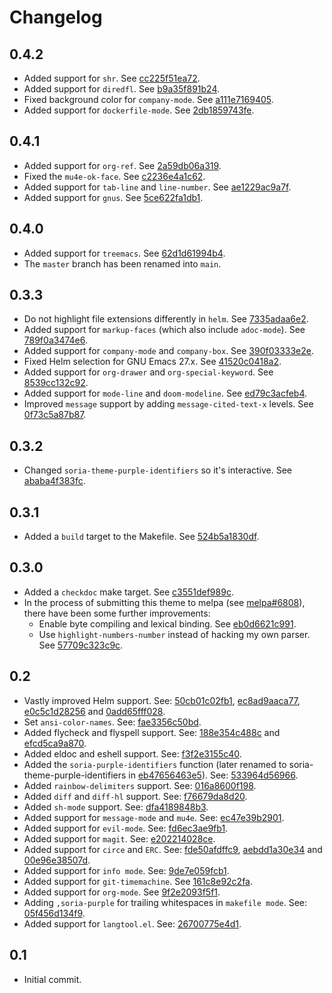 #+STARTUP:showall

* Changelog

** 0.4.2

- Added support for =shr=. See [[https://github.com/mssola/soria/commit/cc225f51ea724d8767f97249d8c6b3fc5182d331][cc225f51ea72]].
- Added support for =diredfl=. See [[https://github.com/mssola/soria/commit/b9a35f891b24380ce57d1468463ffe71e2738204][b9a35f891b24]].
- Fixed background color for =company-mode=. See [[https://github.com/mssola/soria/commit/a111e7169405778d95f7a1e61a7d197ca1217edf][a111e7169405]].
- Added support for =dockerfile-mode=. See [[https://github.com/mssola/soria/commit/2db1859743fe9fc58eab4e6f6c1e37825ad7b69c][2db1859743fe]].

** 0.4.1

- Added support for =org-ref=. See [[https://github.com/mssola/soria/commit/2a59db06a319500fcb0671f1545433b16309d00a][2a59db06a319]].
- Fixed the =mu4e-ok-face=. See [[https://github.com/mssola/soria/commit/c2236e4a1c6261137e6fde01947075652027f378][c2236e4a1c62]].
- Added support for =tab-line= and =line-number=. See [[https://github.com/mssola/soria/commit/ae1229ac9a7f86fe0ec713f70e64b9cfdec592e3][ae1229ac9a7f]].
- Added support for =gnus=. See [[https://github.com/mssola/soria/commit/5ce622fa1db112ec972c1e74296917e43f2ad151][5ce622fa1db1]].

** 0.4.0

- Added support for =treemacs=. See [[https://github.com/mssola/soria/commit/62d1d61994b4889f8fff16978b7dfa1a047f6832][62d1d61994b4]].
- The =master= branch has been renamed into =main=.

** 0.3.3

- Do not highlight file extensions differently in =helm=. See [[https://github.com/mssola/soria/commit/7335adaa6e23d8aa10d2ca68e9ce2ac7fee8664c][7335adaa6e2]].
- Added support for =markup-faces= (which also include =adoc-mode=). See [[https://github.com/mssola/soria/commit/789f0a3474e6ad6c11e07f2c61d5994b2375bdba][789f0a3474e6]].
- Added support for =company-mode= and =company-box=. See [[https://github.com/mssola/soria/commit/390f03333e2e6083ee5d7f9b36c2e794105cf466][390f03333e2e]].
- Fixed Helm selection for GNU Emacs 27.x. See [[https://github.com/mssola/soria/commit/41520c0418a2a5468ac7696159a7dedb558187a7][41520c0418a2]].
- Added support for =org-drawer= and =org-special-keyword=. See [[https://github.com/mssola/soria/commit/8539cc132c92519b9053ed48d1bdecac6a64bdd5][8539cc132c92]].
- Added support for =mode-line= and =doom-modeline=. See [[https://github.com/mssola/soria/commit/ed79c3acfeb457e9d1b6fbb3c97269723e99f633][ed79c3acfeb4]].
- Improved =message= support by adding =message-cited-text-x= levels. See [[https://github.com/mssola/soria/commit/0f73c5a87b874e72ed286cf43e0b8dfec73769c3][0f73c5a87b87]].

** 0.3.2

- Changed =soria-theme-purple-identifiers= so it's interactive. See [[https://github.com/mssola/soria/commit/ababa4f383fc038a3b03babb99e7dbbc4f1aa3aa][ababa4f383fc]].

** 0.3.1

- Added a =build= target to the Makefile. See [[https://github.com/mssola/soria/commit/524b5a1830df4dc90a7a5fce6e06f5f4d9f77904][524b5a1830df]].

** 0.3.0

- Added a =checkdoc= make target. See [[https://github.com/mssola/soria/commit/c3551def989ca5418468b64939f991ed042eabf1][c3551def989c]].
- In the process of submitting this theme to melpa (see [[https://github.com/melpa/melpa/pull/6808][melpa#6808]]), there have been some further improvements:
  - Enable byte compiling and lexical binding. See [[https://github.com/mssola/soria/commit/eb0d6621c991557964823c8af326a5dfdc56dd6f][eb0d6621c991]].
  - Use =highlight-numbers-number= instead of hacking my own parser. See [[https://github.com/mssola/soria/commit/57709c323c9c94717626fffd496236a8f1eb8e08][57709c323c9c]].

** 0.2

- Vastly improved Helm support. See: [[https://github.com/mssola/soria/commit/50cb01c02fb1e1afd06ae4d71f360af7ceeee705][50cb01c02fb1]], [[https://github.com/mssola/soria/commit/ec8ad9aaca77a84d760a560a4d71cce5fbd400e9][ec8ad9aaca77]], [[https://github.com/mssola/soria/commit/e0c5c1d2825629656e3686e99c8e5bf1103eef30][e0c5c1d28256]] and [[https://github.com/mssola/soria/commit/0add65fff0288c51e6c9b6ba3a7aa3807d7dc111][0add65fff028]].
- Set =ansi-color-names=. See: [[https://github.com/mssola/soria/commit/fae3356c50bd59d7687e58f421fd0e830f85c5b3][fae3356c50bd]].
- Added flycheck and flyspell support. See: [[https://github.com/mssola/soria/commit/188e354c488ce9018fa6305f76562cf98cc9f182][188e354c488c]] and [[https://github.com/mssola/soria/commit/efcd5ca9a870cf96f2061d71be381250f75d7954][efcd5ca9a870]].
- Added eldoc and eshell support. See: [[https://github.com/mssola/soria/commit/f3f2e3155c400e47f3ccc5c05e830a70c3addbe3][f3f2e3155c40]].
- Added the =soria-purple-identifiers= function (later renamed to soria-theme-purple-identifiers in [[https://github.com/mssola/soria/commit/eb47656463e5977b2cee8372d06193d4ae27c65c][eb47656463e5]]). See: [[https://github.com/mssola/soria/commit/533964d56966b9570bacf5534005140c4240250f][533964d56966]].
- Added =rainbow-delimiters= support. See: [[https://github.com/mssola/soria/commit/016a8600f19854c21a8097fbb3bbd658d22b3a5a][016a8600f198]].
- Added =diff= and =diff-hl= support. See: [[https://github.com/mssola/soria/commit/f76679da8d209f0e200b1ee6c41ff0de78560b00][f76679da8d20]].
- Added =sh-mode= support. See: [[https://github.com/mssola/soria/commit/dfa4189848b3f949e34abdc2753021678a598fdc][dfa4189848b3]].
- Added support for =message-mode= and =mu4e=. See: [[https://github.com/mssola/soria/commit/ec47e39b2901b27c80ceb9f18294033f72257a9d][ec47e39b2901]].
- Added support for =evil-mode=. See: [[https://github.com/mssola/soria/commit/fd6ec3ae9fb19ff2d0d3fe3156bed17f016d462e][fd6ec3ae9fb1]].
- Added support for =magit=. See: [[https://github.com/mssola/soria/commit/e202214028ce460e0be298be53d8570fc4f581cb][e202214028ce]].
- Added support for =circe= and =ERC=. See: [[https://github.com/mssola/soria/commit/fde50afdffc9400946ac4eba3f66cb086dc344bc][fde50afdffc9]], [[https://github.com/mssola/soria/commit/aebdd1a30e34de9f5a1243fa3316fd68e396acda][aebdd1a30e34]] and [[https://github.com/mssola/soria/commit/00e96e38507d85f16feb9fb02c7ed9cf36a6e97d][00e96e38507d]].
- Added support for =info mode=. See: [[https://github.com/mssola/soria/commit/9de7e059fcb1ac738475101ee053d281dd81c966][9de7e059fcb1]].
- Added support for =git-timemachine=. See [[https://github.com/mssola/soria/commit/161c8e92c2fa2f26fdc8752e2ecec5ef4e44b43b][161c8e92c2fa]].
- Added support for =org-mode=. See [[https://github.com/mssola/soria/commit/9f2e2093f5f16c6222b3ee46dda3e2d8e3df7dc7][9f2e2093f5f1]].
- Adding =,soria-purple= for trailing whitespaces in =makefile mode=. See: [[https://github.com/mssola/soria/commit/05f456d134f925d596e8357d331239143c08890b][05f456d134f9]].
- Added support for =langtool.el=. See: [[https://github.com/mssola/soria/commit/26700775e4d11a40a407dfe8e6b73346d3c6648b][26700775e4d1]].

** 0.1

- Initial commit.
